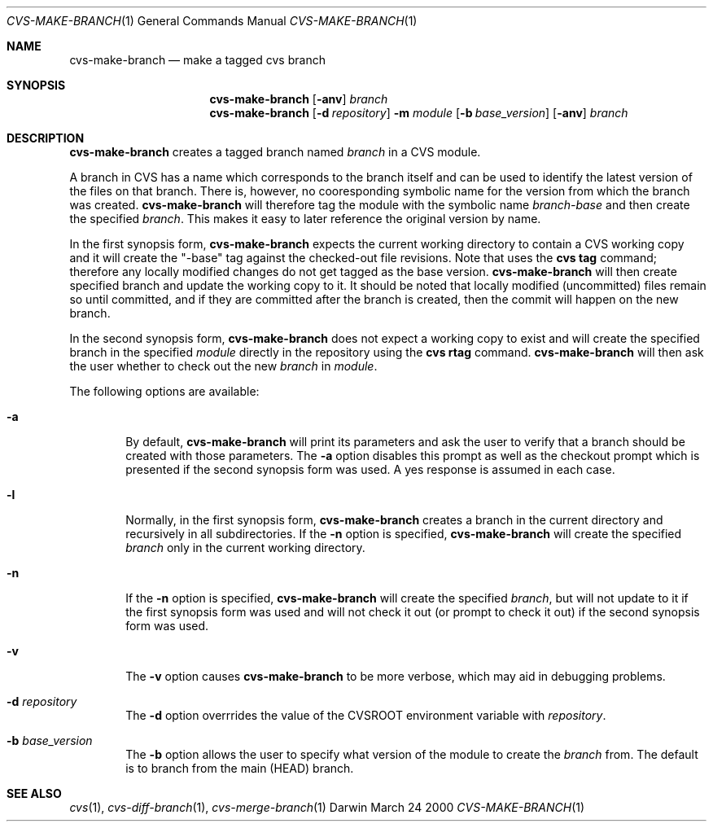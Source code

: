 .\" cvs-make-branch.1
.\" 3/24/2000
.\"
.\" Wilfredo Sanchez Jr. | wsanchez@apple.com
.\" Copyright 2000 Apple Computer, Inc.
.\"
.Dd March 24 2000
.Dt CVS-MAKE-BRANCH 1
.Os Darwin
.Sh NAME
.Nm cvs-make-branch
.Nd make a tagged cvs branch
.Sh SYNOPSIS
.Nm
.Op Fl anv
.Ar branch
.Nm cvs-make-branch
.Op Fl d Ar repository
.Fl m Ar module
.Op Fl b Ar base_version
.Op Fl anv
.Ar branch
.Sh DESCRIPTION
.Nm
creates a tagged branch named
.Ar branch
in a CVS module.
.Pp
A branch in CVS has a name which corresponds to the branch itself and
can be used to identify the latest version of the files on that
branch.
There is, however, no cooresponding symbolic name for the version from
which the branch was created.
.Nm
will therefore tag the module with the symbolic name
.Ar branch-base
and then create the specified
.Ar branch .
This makes it easy to later reference the original version by name.
.Pp
In the first synopsis form,
.Nm
expects the current working directory to contain a CVS working copy
and it will create the "-base" tag against the checked-out file
revisions.
Note that uses the
.Nm cvs tag
command; therefore any locally modified changes do not get tagged as
the base version.
.Nm
will then create specified branch and update the working copy to it.
It should be noted that locally modified (uncommitted) files remain so
until committed, and if they are committed after the branch is
created, then the commit will happen on the new branch.
.Pp
In the second synopsis form,
.Nm
does not expect a working copy to exist and will create the specified
branch in the specified
.Ar module
directly in the repository using the 
.Nm cvs rtag
command.
.Nm
will then ask the user whether to check out the new
.Ar branch
in
.Ar module .
.Pp
The following options are available:
.Bl -tag -width flag
.It Fl a
By default,
.Nm
will print its parameters and ask the user to verify that a branch
should be created with those parameters.
The
.Fl a
option disables this prompt as well as the checkout prompt which
is presented if the second synopsis form was used. A yes response is
assumed in each case.
.It Fl l
Normally, in the first synopsis form,
.Nm
creates a branch in the current directory and recursively in all
subdirectories. If the
.Fl n
option is specified,
.Nm
will create the specified
.Ar branch
only in the current working directory.
.It Fl n
If the
.Fl n
option is specified,
.Nm
will create the specified
.Ar branch ,
but will not update to it if the first synopsis form was used and will
not check it out (or prompt to check it out) if the second synopsis form
was used.
.It Fl v
The
.Fl v
option causes
.Nm
to be more verbose, which may aid in debugging problems.
.It Fl d Ar repository
The
.Fl d
option overrrides the value of the CVSROOT environment variable with
.Ar repository .
.It Fl b Ar base_version
The
.Fl b
option allows the user to specify what version of the module to create
the
.Ar branch
from.  The default is to branch from the main (HEAD) branch.
.Sh SEE ALSO
.Xr cvs 1 ,
.Xr cvs-diff-branch 1 ,
.Xr cvs-merge-branch 1
